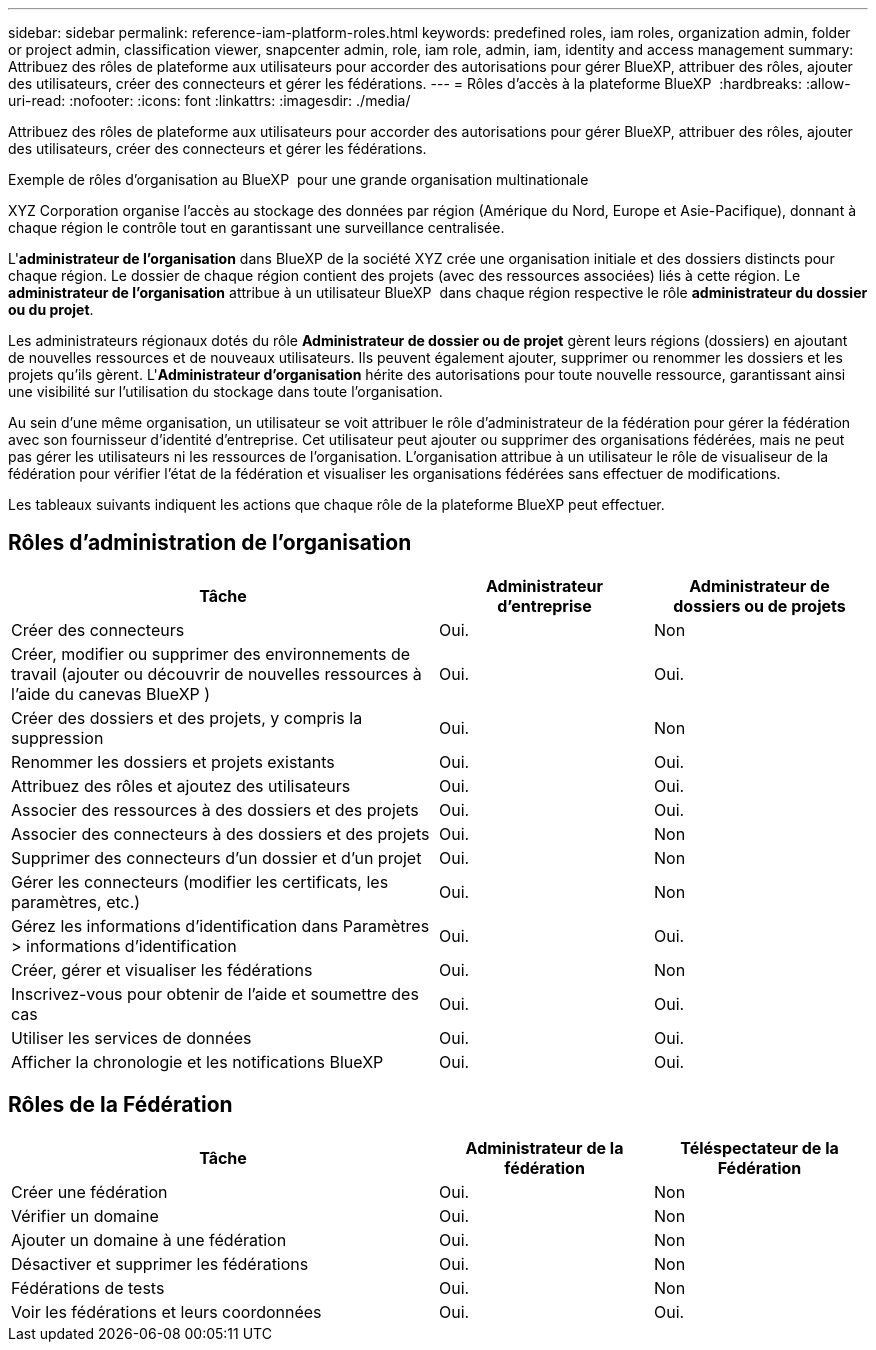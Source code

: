---
sidebar: sidebar 
permalink: reference-iam-platform-roles.html 
keywords: predefined roles, iam roles, organization admin, folder or project admin, classification viewer, snapcenter admin, role, iam role, admin, iam, identity and access management 
summary: Attribuez des rôles de plateforme aux utilisateurs pour accorder des autorisations pour gérer BlueXP, attribuer des rôles, ajouter des utilisateurs, créer des connecteurs et gérer les fédérations. 
---
= Rôles d'accès à la plateforme BlueXP 
:hardbreaks:
:allow-uri-read: 
:nofooter: 
:icons: font
:linkattrs: 
:imagesdir: ./media/


[role="lead"]
Attribuez des rôles de plateforme aux utilisateurs pour accorder des autorisations pour gérer BlueXP, attribuer des rôles, ajouter des utilisateurs, créer des connecteurs et gérer les fédérations.

.Exemple de rôles d'organisation au BlueXP  pour une grande organisation multinationale
XYZ Corporation organise l'accès au stockage des données par région (Amérique du Nord, Europe et Asie-Pacifique), donnant à chaque région le contrôle tout en garantissant une surveillance centralisée.

L'*administrateur de l'organisation* dans BlueXP de la société XYZ crée une organisation initiale et des dossiers distincts pour chaque région. Le dossier de chaque région contient des projets (avec des ressources associées) liés à cette région. Le *administrateur de l'organisation* attribue à un utilisateur BlueXP  dans chaque région respective le rôle *administrateur du dossier ou du projet*.

Les administrateurs régionaux dotés du rôle *Administrateur de dossier ou de projet* gèrent leurs régions (dossiers) en ajoutant de nouvelles ressources et de nouveaux utilisateurs. Ils peuvent également ajouter, supprimer ou renommer les dossiers et les projets qu'ils gèrent. L'*Administrateur d'organisation* hérite des autorisations pour toute nouvelle ressource, garantissant ainsi une visibilité sur l'utilisation du stockage dans toute l'organisation.

Au sein d'une même organisation, un utilisateur se voit attribuer le rôle d'administrateur de la fédération pour gérer la fédération avec son fournisseur d'identité d'entreprise. Cet utilisateur peut ajouter ou supprimer des organisations fédérées, mais ne peut pas gérer les utilisateurs ni les ressources de l'organisation. L'organisation attribue à un utilisateur le rôle de visualiseur de la fédération pour vérifier l'état de la fédération et visualiser les organisations fédérées sans effectuer de modifications.

Les tableaux suivants indiquent les actions que chaque rôle de la plateforme BlueXP peut effectuer.



== Rôles d'administration de l'organisation

[cols="2,1,1"]
|===
| Tâche | Administrateur d'entreprise | Administrateur de dossiers ou de projets 


| Créer des connecteurs | Oui. | Non 


| Créer, modifier ou supprimer des environnements de travail (ajouter ou découvrir de nouvelles ressources à l'aide du canevas BlueXP ) | Oui. | Oui. 


| Créer des dossiers et des projets, y compris la suppression | Oui. | Non 


| Renommer les dossiers et projets existants | Oui. | Oui. 


| Attribuez des rôles et ajoutez des utilisateurs | Oui. | Oui. 


| Associer des ressources à des dossiers et des projets | Oui. | Oui. 


| Associer des connecteurs à des dossiers et des projets | Oui. | Non 


| Supprimer des connecteurs d'un dossier et d'un projet | Oui. | Non 


| Gérer les connecteurs (modifier les certificats, les paramètres, etc.) | Oui. | Non 


| Gérez les informations d'identification dans Paramètres > informations d'identification | Oui. | Oui. 


| Créer, gérer et visualiser les fédérations | Oui. | Non 


| Inscrivez-vous pour obtenir de l'aide et soumettre des cas | Oui. | Oui. 


| Utiliser les services de données | Oui. | Oui. 


| Afficher la chronologie et les notifications BlueXP | Oui. | Oui. 
|===


== Rôles de la Fédération

[cols="2,1,1"]
|===
| Tâche | Administrateur de la fédération | Téléspectateur de la Fédération 


| Créer une fédération | Oui. | Non 


| Vérifier un domaine | Oui. | Non 


| Ajouter un domaine à une fédération | Oui. | Non 


| Désactiver et supprimer les fédérations | Oui. | Non 


| Fédérations de tests | Oui. | Non 


| Voir les fédérations et leurs coordonnées | Oui. | Oui. 
|===
